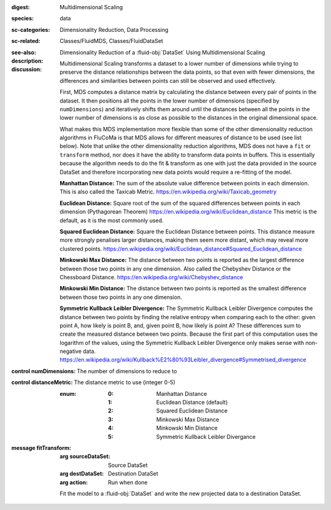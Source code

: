 :digest: Multidimensional Scaling
:species: data
:sc-categories: Dimensionality Reduction, Data Processing
:sc-related: Classes/FluidMDS, Classes/FluidDataSet
:see-also: 
:description: 

   Dimensionality Reduction of a :fluid-obj:`DataSet` Using Multidimensional Scaling

:discussion:

   Multidimensional Scaling transforms a dataset to a lower number of dimensions while trying to preserve the distance relationships between the data points, so that even with fewer dimensions, the differences and similarities between points can still be observed and used effectively. 
   
   First, MDS computes a distance matrix by calculating the distance between every pair of points in the dataset. It then positions all the points in the lower number of dimensions (specified by ``numDimensions``) and iteratively shifts them around until the distances between all the points in the lower number of dimensions is as close as possible to the distances in the original dimensional space.
   
   What makes this MDS implementation more flexible than some of the other dimensionality reduction algorithms in FluCoMa is that MDS allows for different measures of distance to be used (see list below). Note that unlike the other dimensionality reduction algorithms, MDS does not have a ``fit`` or ``transform`` method, nor does it have the ability to transform data points in buffers. This is essentially because the algorithm needs to do the fit & transform as one with just the data provided in the source DataSet and therefore incorporating new data points would require a re-fitting of the model.

   **Manhattan Distance:** The sum of the absolute value difference between points in each dimension. This is also called the Taxicab Metric. https://en.wikipedia.org/wiki/Taxicab_geometry
   
   **Euclidean Distance:** Square root of the sum of the squared differences between points in each dimension (Pythagorean Theorem) https://en.wikipedia.org/wiki/Euclidean_distance This metric is the default, as it is the most commonly used.
   
   **Squared Euclidean Distance:** Square the Euclidean Distance between points. This distance measure more strongly penalises larger distances, making them seem more distant, which may reveal more clustered points. https://en.wikipedia.org/wiki/Euclidean_distance#Squared_Euclidean_distance
   
   **Minkowski Max Distance:** The distance between two points is reported as the largest difference between those two points in any one dimension. Also called the Chebyshev Distance or the Chessboard Distance. https://en.wikipedia.org/wiki/Chebyshev_distance
   
   **Minkowski Min Distance:** The distance between two points is reported as the smallest difference between those two points in any one dimension.
   
   **Symmetric Kullback Leibler Divergence:** The Symmetric Kullback Leibler Divergence computes the distance between two points by finding the relative entropy when comparing each to the other: given point A, how likely is point B, and, given point B, how likely is point A? These differences sum to create the measured distance between two points. Because the first part of this computation uses the logarithm of the values, using the Symmetric Kullback Leibler Divergence only makes sense with non-negative data. https://en.wikipedia.org/wiki/Kullback%E2%80%93Leibler_divergence#Symmetrised_divergence
   
   .. **Cosine Distance:** Cosine Distance considers each data point a vector in Cartesian space and computes the angle between the two points. It first normalizes these vectors so they both sit on the unit circle and then finds the dot product of the two vectors which returns a calculation of the angle. Therefore this measure does not consider the magnitudes of the vectors when computing distance. https://en.wikipedia.org/wiki/Cosine_similarity (This article describes the cosine _similarity_, as opposed to distance, however since the cosine similarity is always between -1 and 1, the distance is computed as 1 - cosine similarity, which will always range from a minimum distance of 0 to a maximum distance of 2.)

:control numDimensions:

   The number of dimensions to reduce to

:control distanceMetric:

   The distance metric to use (integer 0-5)
   
   :enum:
    
    :0: 
      Manhattan Distance

    :1: 
      Euclidean Distance (default)

    :2: 
      Squared Euclidean Distance

    :3: 
      Minkowski Max Distance

    :4: 
      Minkowski Min Distance

    :5: 
      Symmetric Kullback Leibler Divergance

    .. :6: 
    ..   Cosine Distance

:message fitTransform:

   :arg sourceDataSet: Source DataSet

   :arg destDataSet: Destination DataSet

   :arg action: Run when done

   Fit the model to a :fluid-obj:`DataSet` and write the new projected data to a destination DataSet.
